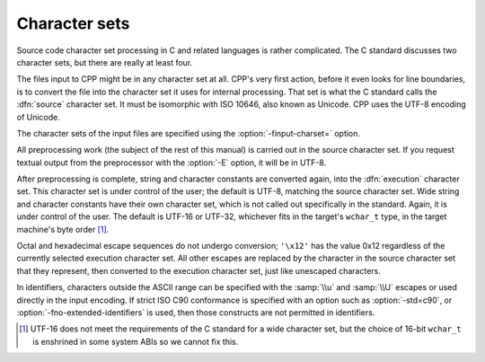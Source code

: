 ..
  Copyright 1988-2022 Free Software Foundation, Inc.
  This is part of the GCC manual.
  For copying conditions, see the copyright.rst file.

.. _character-sets:

Character sets
**************

Source code character set processing in C and related languages is
rather complicated.  The C standard discusses two character sets, but
there are really at least four.

The files input to CPP might be in any character set at all.  CPP's
very first action, before it even looks for line boundaries, is to
convert the file into the character set it uses for internal
processing.  That set is what the C standard calls the :dfn:`source`
character set.  It must be isomorphic with ISO 10646, also known as
Unicode.  CPP uses the UTF-8 encoding of Unicode.

The character sets of the input files are specified using the
:option:`-finput-charset=` option.

All preprocessing work (the subject of the rest of this manual) is
carried out in the source character set.  If you request textual
output from the preprocessor with the :option:`-E` option, it will be
in UTF-8.

After preprocessing is complete, string and character constants are
converted again, into the :dfn:`execution` character set.  This
character set is under control of the user; the default is UTF-8,
matching the source character set.  Wide string and character
constants have their own character set, which is not called out
specifically in the standard.  Again, it is under control of the user.
The default is UTF-16 or UTF-32, whichever fits in the target's
``wchar_t`` type, in the target machine's byte
order [#f1]_.

Octal and hexadecimal escape sequences do not undergo
conversion; ``'\x12'`` has the value 0x12 regardless of the currently
selected execution character set.  All other escapes are replaced by
the character in the source character set that they represent, then
converted to the execution character set, just like unescaped
characters.

In identifiers, characters outside the ASCII range can be specified
with the :samp:`\\u` and :samp:`\\U` escapes or used directly in the input
encoding.  If strict ISO C90 conformance is specified with an option
such as :option:`-std=c90`, or :option:`-fno-extended-identifiers` is
used, then those constructs are not permitted in identifiers.

.. [#f1] UTF-16 does not meet the requirements of the C
  standard for a wide character set, but the choice of 16-bit
  ``wchar_t`` is enshrined in some system ABIs so we cannot fix
  this.
